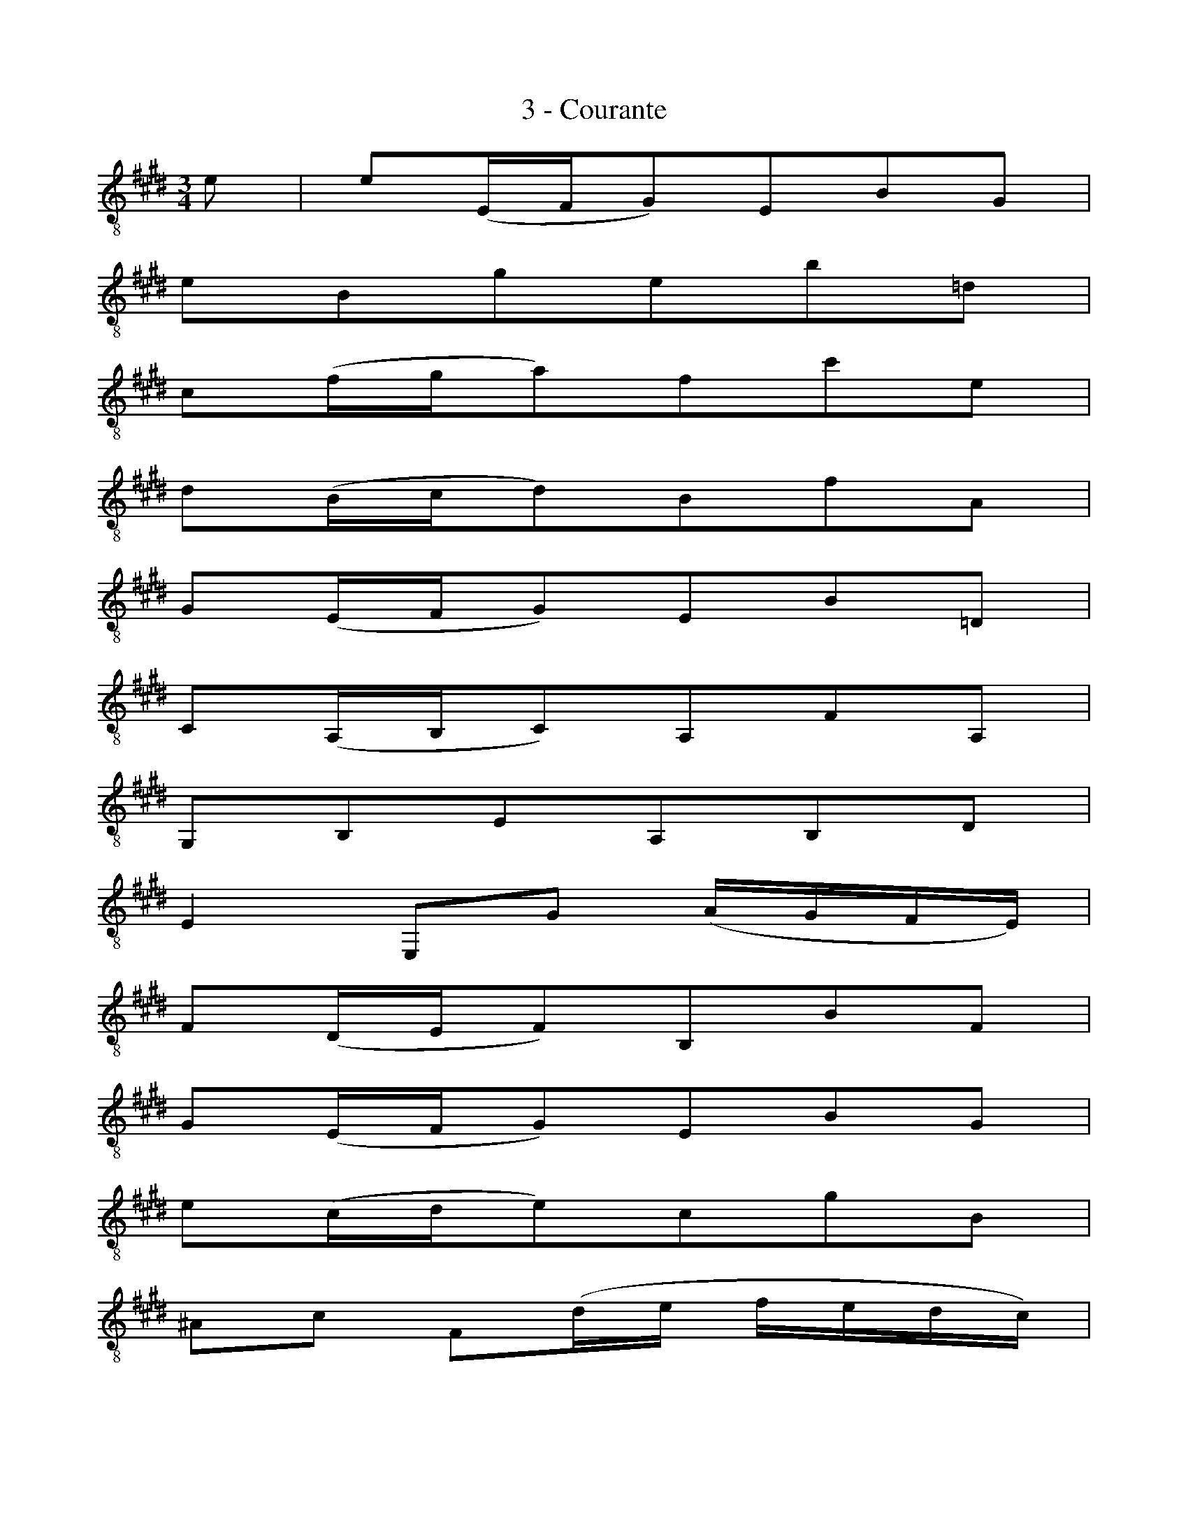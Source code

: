 X:1
T:3 - Courante
%%%% C:Jean-Sébastien Bach
M:3/4
L:1/8
%Mabc Q:1/4=140
K:Emaj clef=treble_8 instrument=_B
%%MIDI program 71 % clarinette
%%MIDI gracedivider 2
E | E(E,/2F,/2G,)E,B,G, |
%% 2
EB,GEB=D |
%% 3
C(F/2G/2A)FcE |
%% 4
D(B,/2C/2D)B,FA, |
%% 5
G,(E,/2F,/2G,)E,B,=D, |$
%% 6
C,(A,,/2B,,/2C,)A,,F,A,, |
%% 7
G,,B,,E,A,,B,,D, |
%% 8
E,2 E,,G, (A,/2G,/2F,/2E,/2) |
%% 9
F,(D,/2E,/2F,)B,,B,F, |
%% 10
G,(E,/2F,/2G,)E,B,G, |$
%% 11
E(C/2D/2E)CGB, |
%% 12
^A,C F,(D/2E/2 F/2E/2D/2C/2) |
%% 13
DB, F,,(E/2F/2 G/2F/2E/2D/2) |
%% 14
EC F,,(D/2E/2 F/2E/2D/2C/2) |$
%% 15
[L:1/16](DCB,^A,) (B,A,B,C) (DCB,^A,) |
%% 16
(B,^A,G,F,) (G,F,G,^A,) (B,A,G,F,) |
%% 17
(G,F,E,D,) (E,D,E,F,) (G,F,E,D,) |$
%% 18
(E,D,C,B,,) (C,D,E,F,) (G,^A,B,G,) |
%% 19
(^A,G,F,E,) (F,G,^A,B,) (CDEC) |
%% 20
[L:1/8]D(B,/2C/2D)B,FD |$
%% 21
B(G,/2^A,/2B,)G,DB, |
%% 22
B(D,/2E,/2F,)D,B,F, |
%% 23
[L:1/16](G,F,E,D,) (E,C,^A,G,) (B,A,G,F,) |
%% 24
(CB,^A,G,) (A,F,DC) (EDCB,) |$
%% 25
(FEDC) (DB,GF) (=AGFE) |
%% 26
[L:1/8]c(^A/2B/2c)F^AE |
%% 27
D(B,/2C/2D)F,^A,E, |
%% 28
B,,4 z :|$
%% 29
|:B | B(F/2E/2D)FB,D |
%% 30
F,B,D,F,B,,A,, |
%% 31
G,,(A,/2G,/2F,)EDA |
%% 32
[L:1/16]G2E2 E,2(GF AGFE) |
%% 33
F2D2 B,,2(FE GFED) |$
%% 34
E2G,2 C,2(D,E,) (F,E,F,G,) |
%% 35
(F,G,A,G,) (A,B,)(A,B,) (CDEC) |
%% 36
D2A,2 B,,2(C,D,) (E,D,E,F,) |
%% 37
(E,F,G,F,) (G,A,)(G,A,) (B,CDB,) |
%% 38
C2G,2 A,,2(B,,C,) (D,C,D,E,) |$
%% 39
(D,E,F,E,) (F,G,)(F,G,) (A,B,CA,) |
%% 40
F,EDC ^B,(AGF) c^B^AG |
%% 41
c2(=B=A GFED) (ED)(F^B,) |
%% 42
C4 C,2(CDE2)C2 |
%% 43
^A2E2 c2(B^A BAGF) |$
%% 44
[L:1/8]B(D/2E/2F)B,=AD |
%% 45
G=D B(A/2G/2 A/2G/2F/2E/2) |
%% 46
A(C/2=D/2E)A,CG, |
%% 47
F,(^D/2E/2F)B,AE, |
%% 48
D,(D/2E/2F)B,AB,, |$
%% 49
[L:1/16]E,2(GF) (AGFE) (FEDC) |
%% 50
(DCB,A,) (B,A,G,F,) (G,F,E,D,) |
%% 51
E,2(C,D,) (E,F,G,F,) (A,G,)(B,^A,) |
%% 52
B,2(D,E,) (F,G,=A,G,) (B,^A,)(C^B,) |$
%% 53
[L:1/8]C(E,/2F,/2G,)C^E,C |
%% 54
=D(F,/2G,/2A,)=DF,^D |
%% 55
E(G,/2A,/2 B,)(B,/2C/2 =D)(B/2D/2) |
%% 56
[L:1/16]A,,2(CB, C2)(C^D E2)(cE) |
%% 57
DA,DF B2(A,G, B,A,G,F,) |$
%% 58
G,2E2 B2(G,F, A,G,F,E,) |
%% 59
F,2D2 B(A,G,F,) (E,F,G,A,) |
%% 60
(G,A,B,C) (B,CB,A,) (G,A,B,C) | (B,CDE) (DEDC) (B,CDE) |$
%% 61
(DEFG) (FGFE) (DEFG) |
%% 62
(FGAB) (AGFE) (DCB,A,) |
%% 63
[L:1/8]G,(E,/2F,/2G,)E,B,G, |
%% 64
E(C,/2D,/2E,)C,G,E, |
%% 65
E(G,,/2A,,/2B,,)G,,E,B,, |$
%% 66
[L:1/16](C,B,,A,,G,,) (A,,F,,D,C,) (E,D,C,B,,) |
%% 67
(F,E,D,C,) (D,B,,)(G,F,) (A,G,F,E,) |
%% 68
(B,A,G,F,) (G,E,)(CB,) (=DCB,A,) |
%% 69
[L:1/8]F(^D/2E/2F)B,DA, |
%% 70
G,(E,/2F,/2G,)B,,D,A,, |
E,,4 z :|]$
%%%%%%%%%%%%%%%
